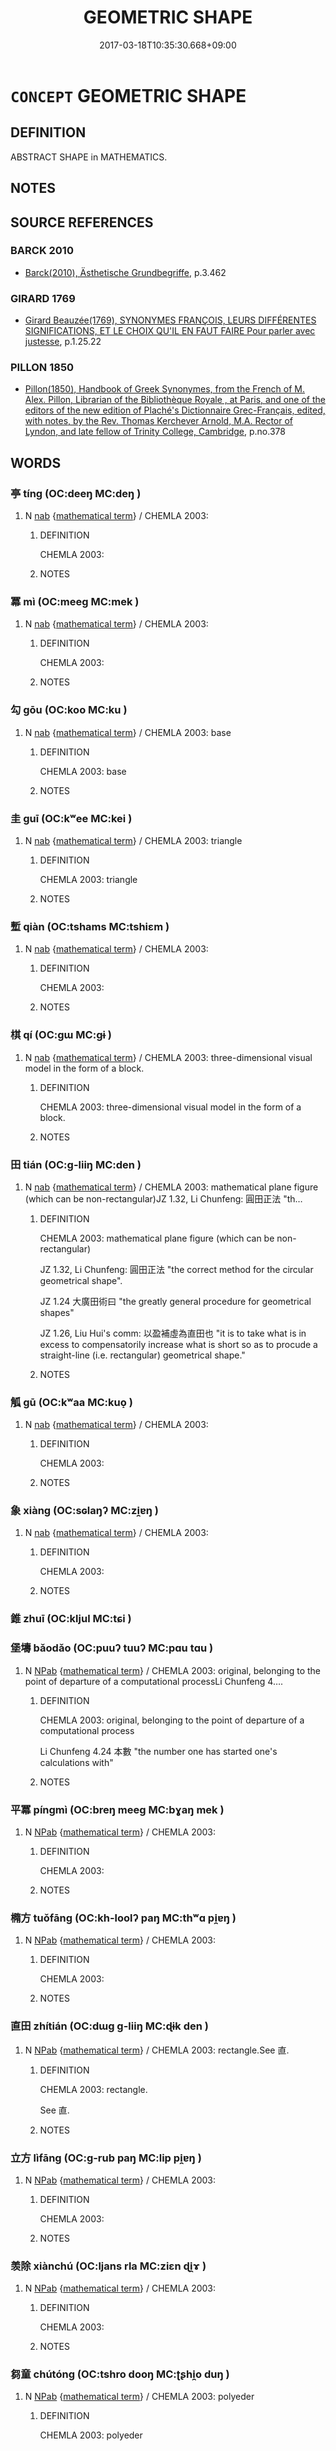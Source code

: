# -*- mode: mandoku-tls-view -*-
#+TITLE: GEOMETRIC SHAPE
#+DATE: 2017-03-18T10:35:30.668+09:00        
#+STARTUP: content
* =CONCEPT= GEOMETRIC SHAPE
:PROPERTIES:
:CUSTOM_ID: uuid-86bf2b17-8d3b-43b9-b82a-5fca0eb14887
:TR_ZH: 幾何形狀
:END:
** DEFINITION

ABSTRACT SHAPE in MATHEMATICS.

** NOTES

** SOURCE REFERENCES
*** BARCK 2010
 - [[cite:BARCK-2010][Barck(2010), Ästhetische Grundbegriffe]], p.3.462

*** GIRARD 1769
 - [[cite:GIRARD-1769][Girard Beauzée(1769), SYNONYMES FRANÇOIS, LEURS DIFFÉRENTES SIGNIFICATIONS, ET LE CHOIX QU'IL EN FAUT FAIRE Pour parler avec justesse]], p.1.25.22

*** PILLON 1850
 - [[cite:PILLON-1850][Pillon(1850), Handbook of Greek Synonymes, from the French of M. Alex. Pillon, Librarian of the Bibliothèque Royale , at Paris, and one of the editors of the new edition of Plaché's Dictionnaire Grec-Français, edited, with notes, by the Rev. Thomas Kerchever Arnold, M.A. Rector of Lyndon, and late fellow of Trinity College, Cambridge]], p.no.378

** WORDS
   :PROPERTIES:
   :VISIBILITY: children
   :END:
*** 亭 tíng (OC:deeŋ MC:deŋ )
:PROPERTIES:
:CUSTOM_ID: uuid-428b26f0-30f3-4740-a961-270341054568
:Char+: 亭(8,7/9) 
:GY_IDS+: uuid-a59dff99-7f57-4b91-8a1e-38e497e4d1de
:PY+: tíng     
:OC+: deeŋ     
:MC+: deŋ     
:END: 
**** N [[tls:syn-func::#uuid-76be1df4-3d73-4e5f-bbc2-729542645bc8][nab]] {[[tls:sem-feat::#uuid-b110bae1-02d5-4c66-ad13-7c04b3ee3ad9][mathematical term]]} / CHEMLA 2003:
:PROPERTIES:
:CUSTOM_ID: uuid-d306af0b-5f06-404b-af7c-caf0bd1fecc3
:END:
****** DEFINITION

CHEMLA 2003:

****** NOTES

*** 冪 mì (OC:meeɡ MC:mek )
:PROPERTIES:
:CUSTOM_ID: uuid-12ac9304-778c-4faa-9ca1-aef1e8aba5a9
:Char+: 冪(14,14/16) 
:GY_IDS+: uuid-7f827aa6-f9b3-4348-b7d3-9f6cf885e41a
:PY+: mì     
:OC+: meeɡ     
:MC+: mek     
:END: 
**** N [[tls:syn-func::#uuid-76be1df4-3d73-4e5f-bbc2-729542645bc8][nab]] {[[tls:sem-feat::#uuid-b110bae1-02d5-4c66-ad13-7c04b3ee3ad9][mathematical term]]} / CHEMLA 2003:
:PROPERTIES:
:CUSTOM_ID: uuid-cb4768e7-3327-42f3-99c8-78029fc92cce
:END:
****** DEFINITION

CHEMLA 2003:

****** NOTES

*** 勾 gōu (OC:koo MC:ku )
:PROPERTIES:
:CUSTOM_ID: uuid-f1a3170d-a979-4ffa-a22b-6459b9c4bb26
:Char+: 勾(20,2/4) 
:GY_IDS+: uuid-f4711af3-6aef-493f-8ca3-4952941fd88a
:PY+: gōu     
:OC+: koo     
:MC+: ku     
:END: 
**** N [[tls:syn-func::#uuid-76be1df4-3d73-4e5f-bbc2-729542645bc8][nab]] {[[tls:sem-feat::#uuid-b110bae1-02d5-4c66-ad13-7c04b3ee3ad9][mathematical term]]} / CHEMLA 2003: base
:PROPERTIES:
:CUSTOM_ID: uuid-57a5ab2c-85d0-4782-b371-87cdf3445b0c
:END:
****** DEFINITION

CHEMLA 2003: base

****** NOTES

*** 圭 guī (OC:kʷee MC:kei )
:PROPERTIES:
:CUSTOM_ID: uuid-cf0b9211-e32a-44ec-9292-9c9bc464de6e
:Char+: 圭(32,3/6) 
:GY_IDS+: uuid-38ccd98a-10ce-4c71-8a54-69b4463164ae
:PY+: guī     
:OC+: kʷee     
:MC+: kei     
:END: 
**** N [[tls:syn-func::#uuid-76be1df4-3d73-4e5f-bbc2-729542645bc8][nab]] {[[tls:sem-feat::#uuid-b110bae1-02d5-4c66-ad13-7c04b3ee3ad9][mathematical term]]} / CHEMLA 2003: triangle
:PROPERTIES:
:CUSTOM_ID: uuid-e38284f3-6094-4ddd-a222-10ace4db1888
:END:
****** DEFINITION

CHEMLA 2003: triangle

****** NOTES

*** 塹 qiàn (OC:tshams MC:tshiɛm )
:PROPERTIES:
:CUSTOM_ID: uuid-ca29867d-3637-487c-b8f2-df29ea601c07
:Char+: 塹(32,11/14) 
:GY_IDS+: uuid-96be3171-ac35-458d-9364-d9ca2a1d8f4f
:PY+: qiàn     
:OC+: tshams     
:MC+: tshiɛm     
:END: 
**** N [[tls:syn-func::#uuid-76be1df4-3d73-4e5f-bbc2-729542645bc8][nab]] {[[tls:sem-feat::#uuid-b110bae1-02d5-4c66-ad13-7c04b3ee3ad9][mathematical term]]} / CHEMLA 2003:
:PROPERTIES:
:CUSTOM_ID: uuid-38991070-f44d-4ef7-869a-fe1c74d826a8
:END:
****** DEFINITION

CHEMLA 2003:

****** NOTES

*** 棋 qí (OC:ɡɯ MC:gɨ )
:PROPERTIES:
:CUSTOM_ID: uuid-2812d0de-8166-41ab-bc48-e47f5ee35310
:Char+: 棋(75,8/12) 
:GY_IDS+: uuid-65cc2c94-f773-48dc-b30d-7c38a0b4dcb2
:PY+: qí     
:OC+: ɡɯ     
:MC+: gɨ     
:END: 
**** N [[tls:syn-func::#uuid-76be1df4-3d73-4e5f-bbc2-729542645bc8][nab]] {[[tls:sem-feat::#uuid-b110bae1-02d5-4c66-ad13-7c04b3ee3ad9][mathematical term]]} / CHEMLA 2003: three-dimensional visual model in the form of a block.
:PROPERTIES:
:CUSTOM_ID: uuid-b7401a51-b880-4c3d-aba2-a2270158ef90
:END:
****** DEFINITION

CHEMLA 2003: three-dimensional visual model in the form of a block.

****** NOTES

*** 田 tián (OC:ɡ-liiŋ MC:den )
:PROPERTIES:
:CUSTOM_ID: uuid-846e9f73-205b-4df6-8af2-1fdf85da4d93
:Char+: 田(102,0/5) 
:GY_IDS+: uuid-912548b1-fb97-424b-8c78-65bf05f0ee71
:PY+: tián     
:OC+: ɡ-liiŋ     
:MC+: den     
:END: 
**** N [[tls:syn-func::#uuid-76be1df4-3d73-4e5f-bbc2-729542645bc8][nab]] {[[tls:sem-feat::#uuid-b110bae1-02d5-4c66-ad13-7c04b3ee3ad9][mathematical term]]} / CHEMLA 2003: mathematical plane figure (which can be non-rectangular)JZ 1.32, Li Chunfeng: 圓田正法 "th...
:PROPERTIES:
:CUSTOM_ID: uuid-b0f333a3-a37d-45ae-aa42-56ff41849870
:END:
****** DEFINITION

CHEMLA 2003: mathematical plane figure (which can be non-rectangular)

JZ 1.32, Li Chunfeng: 圓田正法 "the correct method for the circular geometrical shape".

JZ 1.24 大廣田術曰 "the greatly general procedure for geometrical shapes"

JZ 1.26, Liu Hui's comm: 以盈補虛為直田也 "it is to take what is in excess to compensatorily increase what is short so as to procude a straight-line (i.e. rectangular) geometrical shape."

****** NOTES

*** 觚 gū (OC:kʷaa MC:kuo̝ )
:PROPERTIES:
:CUSTOM_ID: uuid-87a3c535-0180-42a7-8b34-446e5a68c1cd
:Char+: 觚(148,5/12) 
:GY_IDS+: uuid-f92e34d1-c05e-418e-b512-aa27a1ee0b9c
:PY+: gū     
:OC+: kʷaa     
:MC+: kuo̝     
:END: 
**** N [[tls:syn-func::#uuid-76be1df4-3d73-4e5f-bbc2-729542645bc8][nab]] {[[tls:sem-feat::#uuid-b110bae1-02d5-4c66-ad13-7c04b3ee3ad9][mathematical term]]} / CHEMLA 2003:
:PROPERTIES:
:CUSTOM_ID: uuid-f777c679-6c1e-46a2-8bcb-733aeae31890
:END:
****** DEFINITION

CHEMLA 2003:

****** NOTES

*** 象 xiàng (OC:sɢlaŋʔ MC:zi̯ɐŋ )
:PROPERTIES:
:CUSTOM_ID: uuid-6b5ab29a-22fd-4b54-b77a-c08363af6177
:Char+: 象(152,5/12) 
:GY_IDS+: uuid-04b265b0-b14b-4ddd-87ca-fdc492ed120e
:PY+: xiàng     
:OC+: sɢlaŋʔ     
:MC+: zi̯ɐŋ     
:END: 
**** N [[tls:syn-func::#uuid-76be1df4-3d73-4e5f-bbc2-729542645bc8][nab]] {[[tls:sem-feat::#uuid-b110bae1-02d5-4c66-ad13-7c04b3ee3ad9][mathematical term]]} / CHEMLA 2003:
:PROPERTIES:
:CUSTOM_ID: uuid-81883975-db80-431d-a49c-feaa546e9129
:END:
****** DEFINITION

CHEMLA 2003:

****** NOTES

*** 錐 zhuī (OC:kljul MC:tɕi )
:PROPERTIES:
:CUSTOM_ID: uuid-78357df8-2fb5-47a8-b505-a33da44ccbeb
:Char+: 錐(167,8/16) 
:GY_IDS+: uuid-3a2e69e6-1260-4c55-a197-9c59d41b4da9
:PY+: zhuī     
:OC+: kljul     
:MC+: tɕi     
:END: 
*** 堡壔 bǎodǎo (OC:puuʔ tuuʔ MC:pɑu tɑu )
:PROPERTIES:
:CUSTOM_ID: uuid-200d93da-42c8-45b6-9512-dac461ed6fbd
:Char+: 堡(32,9/12) 壔(32,14/17) 
:GY_IDS+: uuid-90fad8e9-8f09-49f3-ba0e-2dba7ef9e14e uuid-b9e7a7ad-0616-48d2-8940-74790b9ed427
:PY+: bǎo dǎo    
:OC+: puuʔ tuuʔ    
:MC+: pɑu tɑu    
:END: 
**** N [[tls:syn-func::#uuid-db0698e7-db2f-4ee3-9a20-0c2b2e0cebf0][NPab]] {[[tls:sem-feat::#uuid-b110bae1-02d5-4c66-ad13-7c04b3ee3ad9][mathematical term]]} / CHEMLA 2003: original, belonging to the point of departure of a computational processLi Chunfeng 4....
:PROPERTIES:
:CUSTOM_ID: uuid-bc5135fd-5596-4e14-a0d2-8d0594df0dd9
:END:
****** DEFINITION

CHEMLA 2003: original, belonging to the point of departure of a computational process

Li Chunfeng 4.24 本數 "the number one has started one's calculations with"

****** NOTES

*** 平冪 píngmì (OC:breŋ meeɡ MC:bɣaŋ mek )
:PROPERTIES:
:CUSTOM_ID: uuid-d016b727-a29b-43fc-b989-4e5f3bace434
:Char+: 平(51,2/5) 冪(14,14/16) 
:GY_IDS+: uuid-c9cae2f5-ed2c-4c67-afd6-bbdcacee076f uuid-7f827aa6-f9b3-4348-b7d3-9f6cf885e41a
:PY+: píng mì    
:OC+: breŋ meeɡ    
:MC+: bɣaŋ mek    
:END: 
**** N [[tls:syn-func::#uuid-db0698e7-db2f-4ee3-9a20-0c2b2e0cebf0][NPab]] {[[tls:sem-feat::#uuid-b110bae1-02d5-4c66-ad13-7c04b3ee3ad9][mathematical term]]} / CHEMLA 2003:
:PROPERTIES:
:CUSTOM_ID: uuid-2c441290-9542-488f-b29e-6a32ae2af119
:END:
****** DEFINITION

CHEMLA 2003:

****** NOTES

*** 橢方 tuǒfāng (OC:kh-loolʔ paŋ MC:thʷɑ pi̯ɐŋ )
:PROPERTIES:
:CUSTOM_ID: uuid-0df91d26-fb26-4a3d-ac6c-c48fad243807
:Char+: 橢(75,12/16) 方(70,0/4) 
:GY_IDS+: uuid-007b0734-8478-41bb-9de7-15ed600f0e9c uuid-1a4e039c-6a01-4fca-ad4b-baadc33873fc
:PY+: tuǒ fāng    
:OC+: kh-loolʔ paŋ    
:MC+: thʷɑ pi̯ɐŋ    
:END: 
**** N [[tls:syn-func::#uuid-db0698e7-db2f-4ee3-9a20-0c2b2e0cebf0][NPab]] {[[tls:sem-feat::#uuid-b110bae1-02d5-4c66-ad13-7c04b3ee3ad9][mathematical term]]} / CHEMLA 2003:
:PROPERTIES:
:CUSTOM_ID: uuid-5f0d2c7e-4e0f-4c32-87d8-7e2a347ba1e4
:END:
****** DEFINITION

CHEMLA 2003:

****** NOTES

*** 直田 zhítián (OC:dɯɡ ɡ-liiŋ MC:ɖɨk den )
:PROPERTIES:
:CUSTOM_ID: uuid-f660a631-d340-4e28-8370-cf4e6fb78129
:Char+: 直(109,3/8) 田(102,0/5) 
:GY_IDS+: uuid-b9e72c75-5d13-49d2-a742-a81bfc4f4c45 uuid-912548b1-fb97-424b-8c78-65bf05f0ee71
:PY+: zhí tián    
:OC+: dɯɡ ɡ-liiŋ    
:MC+: ɖɨk den    
:END: 
**** N [[tls:syn-func::#uuid-db0698e7-db2f-4ee3-9a20-0c2b2e0cebf0][NPab]] {[[tls:sem-feat::#uuid-b110bae1-02d5-4c66-ad13-7c04b3ee3ad9][mathematical term]]} / CHEMLA 2003: rectangle.See 直.
:PROPERTIES:
:CUSTOM_ID: uuid-0a4ce73e-60e9-4dcb-a48f-d5836fc6333f
:END:
****** DEFINITION

CHEMLA 2003: rectangle.

See 直.

****** NOTES

*** 立方 lìfāng (OC:ɡ-rub paŋ MC:lip pi̯ɐŋ )
:PROPERTIES:
:CUSTOM_ID: uuid-ae1787bf-c05c-48af-961e-6a805a5e1694
:Char+: 立(117,0/5) 方(70,0/4) 
:GY_IDS+: uuid-b598e84b-bbd1-403a-973b-cb95c13b5b7e uuid-1a4e039c-6a01-4fca-ad4b-baadc33873fc
:PY+: lì fāng    
:OC+: ɡ-rub paŋ    
:MC+: lip pi̯ɐŋ    
:END: 
**** N [[tls:syn-func::#uuid-db0698e7-db2f-4ee3-9a20-0c2b2e0cebf0][NPab]] {[[tls:sem-feat::#uuid-b110bae1-02d5-4c66-ad13-7c04b3ee3ad9][mathematical term]]} / CHEMLA 2003:
:PROPERTIES:
:CUSTOM_ID: uuid-c8894e59-8185-455f-b17f-cffb0d6da212
:END:
****** DEFINITION

CHEMLA 2003:

****** NOTES

*** 羡除 xiànchú (OC:ljans rla MC:ziɛn ɖi̯ɤ )
:PROPERTIES:
:CUSTOM_ID: uuid-2d1ccfb0-12bc-4bd3-9c7b-c48d39d2fa2e
:Char+: 羨(123,7/13) 除(170,7/10) 
:GY_IDS+: uuid-543dd9c4-590f-4f3c-bd80-6a521c4637a3 uuid-52df172c-649e-4477-a5eb-446bb91c5a5a
:PY+: xiàn chú    
:OC+: ljans rla    
:MC+: ziɛn ɖi̯ɤ    
:END: 
**** N [[tls:syn-func::#uuid-db0698e7-db2f-4ee3-9a20-0c2b2e0cebf0][NPab]] {[[tls:sem-feat::#uuid-b110bae1-02d5-4c66-ad13-7c04b3ee3ad9][mathematical term]]} / CHEMLA 2003:
:PROPERTIES:
:CUSTOM_ID: uuid-53eb39ea-af7c-428a-9f29-55df61486024
:END:
****** DEFINITION

CHEMLA 2003:

****** NOTES

*** 芻童 chútóng (OC:tshro dooŋ MC:ʈʂhi̯o duŋ )
:PROPERTIES:
:CUSTOM_ID: uuid-b7f06c55-2aa2-4b49-afa2-5eb037f2ec8e
:Char+: 芻(140,4/10) 童(117,7/12) 
:GY_IDS+: uuid-15cf63b0-566d-410f-bd4f-7e668f048547 uuid-8a083e17-7df1-4d7c-8e90-5ca79ce72eb6
:PY+: chú tóng    
:OC+: tshro dooŋ    
:MC+: ʈʂhi̯o duŋ    
:END: 
**** N [[tls:syn-func::#uuid-db0698e7-db2f-4ee3-9a20-0c2b2e0cebf0][NPab]] {[[tls:sem-feat::#uuid-b110bae1-02d5-4c66-ad13-7c04b3ee3ad9][mathematical term]]} / CHEMLA 2003: polyeder
:PROPERTIES:
:CUSTOM_ID: uuid-ae9368e5-5d9e-4608-af1f-ebdbc673604d
:END:
****** DEFINITION

CHEMLA 2003: polyeder

****** NOTES

*** 邪田 xiétián (OC:sɢlja ɡ-liiŋ MC:zɣɛ den )
:PROPERTIES:
:CUSTOM_ID: uuid-fce10297-614f-47af-ad65-41d8fa245912
:Char+: 邪(163,4/7) 田(102,0/5) 
:GY_IDS+: uuid-9c17ae43-ec35-48c3-8bec-a69c9a87fb1c uuid-912548b1-fb97-424b-8c78-65bf05f0ee71
:PY+: xié tián    
:OC+: sɢlja ɡ-liiŋ    
:MC+: zɣɛ den    
:END: 
**** N [[tls:syn-func::#uuid-db0698e7-db2f-4ee3-9a20-0c2b2e0cebf0][NPab]] {[[tls:sem-feat::#uuid-b110bae1-02d5-4c66-ad13-7c04b3ee3ad9][mathematical term]]} / CHEMLA 2003:
:PROPERTIES:
:CUSTOM_ID: uuid-bc191a8b-48bc-41dc-b829-aba302353773
:END:
****** DEFINITION

CHEMLA 2003:

****** NOTES

*** 陽馬 yángmǎ (OC:k-laŋ mraaʔ MC:ji̯ɐŋ mɣɛ )
:PROPERTIES:
:CUSTOM_ID: uuid-9225e11b-1acd-4063-ad28-881fc87719ec
:Char+: 陽(170,9/12) 馬(187,0/10) 
:GY_IDS+: uuid-42059fc8-74c4-4f7c-97da-47bd441a34e5 uuid-a141479b-79db-4030-a7ce-84f16883762b
:PY+: yáng mǎ    
:OC+: k-laŋ mraaʔ    
:MC+: ji̯ɐŋ mɣɛ    
:END: 
**** N [[tls:syn-func::#uuid-db0698e7-db2f-4ee3-9a20-0c2b2e0cebf0][NPab]] {[[tls:sem-feat::#uuid-b110bae1-02d5-4c66-ad13-7c04b3ee3ad9][mathematical term]]} / CHEMLA 2003:
:PROPERTIES:
:CUSTOM_ID: uuid-f9479309-6ecc-44e6-8408-3849cd40d7f2
:END:
****** DEFINITION

CHEMLA 2003:

****** NOTES

*** 大廣田 dàguǎngtián (OC:daads kʷaaŋʔ ɡ-liiŋ MC:dɑi kɑŋ den )
:PROPERTIES:
:CUSTOM_ID: uuid-5f054620-3d79-4292-a3a2-ba38afab8d39
:Char+: 大(37,0/3) 廣(53,12/15) 田(102,0/5) 
:GY_IDS+: uuid-ae3f9bb5-89cd-46d2-bc7a-cb2ef0e9d8d8 uuid-3e0d32e6-429f-474d-bd76-acc4ffec7e7d uuid-912548b1-fb97-424b-8c78-65bf05f0ee71
:PY+: dà guǎng tián   
:OC+: daads kʷaaŋʔ ɡ-liiŋ   
:MC+: dɑi kɑŋ den   
:END: 
**** N [[tls:syn-func::#uuid-db0698e7-db2f-4ee3-9a20-0c2b2e0cebf0][NPab]] {[[tls:sem-feat::#uuid-b110bae1-02d5-4c66-ad13-7c04b3ee3ad9][mathematical term]]} / CHEMLA 2003: "Champ en toute generalite"
:PROPERTIES:
:CUSTOM_ID: uuid-e1025753-c06c-438b-a811-4b385111b094
:END:
****** DEFINITION

CHEMLA 2003: "Champ en toute generalite"

****** NOTES

*** 牟合方蓋 móuhéfānggài (OC:mu ɡloob paŋ kaabs MC:mɨu ɦəp pi̯ɐŋ kɑi )
:PROPERTIES:
:CUSTOM_ID: uuid-26db896a-fc00-44d5-a245-550df53a7643
:Char+: 牟(93,2/6) 合(30,3/6) 方(70,0/4) 蓋(140,10/16) 
:GY_IDS+: uuid-4343a1ca-1070-42ba-b9ea-e49d224811a5 uuid-1234313e-2ed1-4122-ab69-732013201c2b uuid-1a4e039c-6a01-4fca-ad4b-baadc33873fc uuid-b9fca70f-a749-41cf-b062-0004838c91d3
:PY+: móu hé fāng gài  
:OC+: mu ɡloob paŋ kaabs  
:MC+: mɨu ɦəp pi̯ɐŋ kɑi  
:END: 
**** N [[tls:syn-func::#uuid-db0698e7-db2f-4ee3-9a20-0c2b2e0cebf0][NPab]] {[[tls:sem-feat::#uuid-b110bae1-02d5-4c66-ad13-7c04b3ee3ad9][mathematical term]]} / CHEMLA 2003:
:PROPERTIES:
:CUSTOM_ID: uuid-e3957657-6b92-4d24-bcd7-30561d25f994
:END:
****** DEFINITION

CHEMLA 2003:

****** NOTES

** BIBLIOGRAPHY
bibliography:../core/tlsbib.bib
